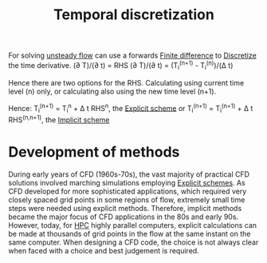:PROPERTIES:
:ID:       d20c1d12-c5cb-4518-8446-8b7bd9fedd1c
:END:
#+title: Temporal discretization

For solving [[id:9144ea7d-bb69-4755-99f5-ceeffe2bb21f][unsteady flow]] can use a forwards [[id:7b412b3c-ecce-47ff-a186-ef2fb10cf387][Finite difference]] to [[id:a1b71fda-3289-4304-9ee1-46c274781c76][Discretize]] the time derivative.
(\partial T)/(\partial t) = RHS
(\partial T)/(\partial t) = (T_i^(n+1) - T_i^(n))/(\Delta t)

Hence there are two options for the RHS. Calculating using current time level (n) only, or calculating also using the new time level (n+1).

Hence:
T_i^(n+1) = T_i^n + \Delta t RHS^n, the [[id:b1d6e8fe-ce6a-431e-96bd-6a70ec809625][Explicit scheme]]
or
T_i^(n+1) = T_i^(n+1) + \Delta t RHS^(n,n+1), the [[id:575f159f-700d-460c-a20a-c69a2c32dfd2][Implicit scheme]]

* Development of methods
During early years of CFD (1960s-70s), the vast majority of practical CFD solutions involved marching simulations employing [[id:b1d6e8fe-ce6a-431e-96bd-6a70ec809625][Explicit schemes]]. As CFD developed for more sophisticated applications, which required very closely spaced grid points in some regions of flow, extremely small time steps were needed using explicit methods. Therefore, implicit methods became the major focus of CFD applications in the 80s and early 90s. However, today, for [[id:725c9328-6390-45b6-aaab-2d73693f1ded][HPC]] highly parallel computers, explicit calculations can be made at thousands of grid points in the flow at the same instant on the same computer. When designing a CFD code, the choice is not always clear when faced with a choice and best judgement is required.
